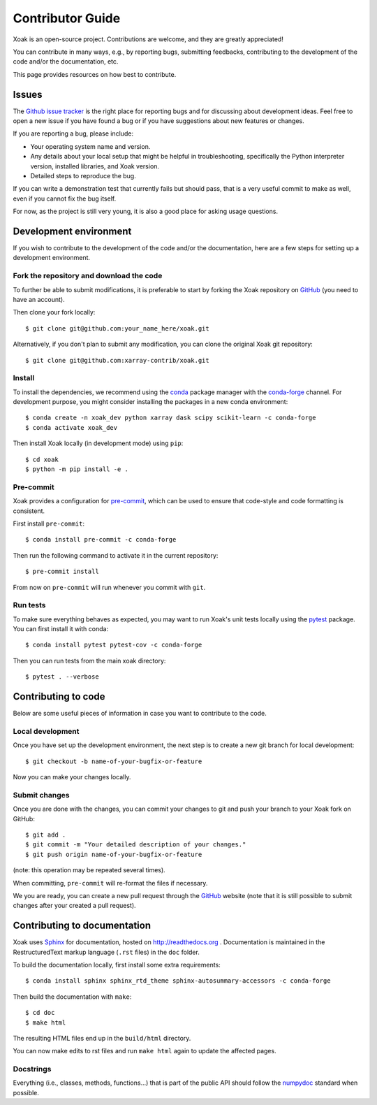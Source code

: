 .. _contribute:

Contributor Guide
=================

Xoak is an open-source project. Contributions are welcome, and they are
greatly appreciated!

You can contribute in many ways, e.g., by reporting bugs, submitting feedbacks,
contributing to the development of the code and/or the documentation, etc.

This page provides resources on how best to contribute.

Issues
------

The `Github issue tracker`_ is the right place for reporting bugs and for
discussing about development ideas. Feel free to open a new issue if you have
found a bug or if you have suggestions about new features or changes.

If you are reporting a bug, please include:

* Your operating system name and version.
* Any details about your local setup that might be helpful in troubleshooting,
  specifically the Python interpreter version, installed libraries, and Xoak
  version.
* Detailed steps to reproduce the bug.

If you can write a demonstration test that currently fails but should pass, that
is a very useful commit to make as well, even if you cannot fix the bug itself.

For now, as the project is still very young, it is also a good place for
asking usage questions.

.. _`Github Issue Tracker`: https://github.com/xarray-contrib/xoak/issues

Development environment
-----------------------

If you wish to contribute to the development of the code and/or the
documentation, here are a few steps for setting up a development environment.

Fork the repository and download the code
~~~~~~~~~~~~~~~~~~~~~~~~~~~~~~~~~~~~~~~~~

To further be able to submit modifications, it is preferable to start by
forking the Xoak repository on GitHub_ (you need to have an account).

Then clone your fork locally::

  $ git clone git@github.com:your_name_here/xoak.git

Alternatively, if you don't plan to submit any modification, you can clone the
original Xoak git repository::

   $ git clone git@github.com:xarray-contrib/xoak.git

.. _GitHub: https://github.com

Install
~~~~~~~

To install the dependencies, we recommend using the conda_ package manager with
the conda-forge_ channel. For development purpose, you might consider installing
the packages in a new conda environment::

  $ conda create -n xoak_dev python xarray dask scipy scikit-learn -c conda-forge
  $ conda activate xoak_dev

Then install Xoak locally (in development mode) using ``pip``::

  $ cd xoak
  $ python -m pip install -e .

.. _conda: http://conda.pydata.org/docs/
.. _conda-forge: https://conda-forge.github.io/

Pre-commit
~~~~~~~~~~

Xoak provides a configuration for `pre-commit <https://pre-commit.com>`_, which
can be used to ensure that code-style and code formatting is consistent.

First install ``pre-commit``::

  $ conda install pre-commit -c conda-forge

Then run the following command to activate it in the current repository::

  $ pre-commit install

From now on ``pre-commit`` will run whenever you commit with ``git``.

Run tests
~~~~~~~~~

To make sure everything behaves as expected, you may want to run Xoak's unit
tests locally using the `pytest`_ package. You can first install it with conda::

  $ conda install pytest pytest-cov -c conda-forge

Then you can run tests from the main xoak directory::

  $ pytest . --verbose

.. _pytest: https://docs.pytest.org/en/latest/

Contributing to code
--------------------

Below are some useful pieces of information in case you want to contribute
to the code.

Local development
~~~~~~~~~~~~~~~~~

Once you have set up the development environment, the next step is to create
a new git branch for local development::

  $ git checkout -b name-of-your-bugfix-or-feature

Now you can make your changes locally.

Submit changes
~~~~~~~~~~~~~~

Once you are done with the changes, you can commit your changes to git and
push your branch to your Xoak fork on GitHub::

  $ git add .
  $ git commit -m "Your detailed description of your changes."
  $ git push origin name-of-your-bugfix-or-feature

(note: this operation may be repeated several times).

When committing, ``pre-commit`` will re-format the files if necessary.

We you are ready, you can create a new pull request through the GitHub_ website
(note that it is still possible to submit changes after your created a pull
request).

Contributing to documentation
-----------------------------

Xoak uses Sphinx_ for documentation, hosted on http://readthedocs.org .
Documentation is maintained in the RestructuredText markup language (``.rst``
files) in the ``doc`` folder.

To build the documentation locally, first install some extra requirements::

   $ conda install sphinx sphinx_rtd_theme sphinx-autosummary-accessors -c conda-forge

Then build the documentation with ``make``::

   $ cd doc
   $ make html

The resulting HTML files end up in the ``build/html`` directory.

You can now make edits to rst files and run ``make html`` again to update
the affected pages.

.. _Sphinx: http://www.sphinx-doc.org/

Docstrings
~~~~~~~~~~

Everything (i.e., classes, methods, functions...) that is part of the public API
should follow the numpydoc_ standard when possible.

.. _numpydoc: https://numpydoc.readthedocs.io/en/latest/format.html#docstring-standard

